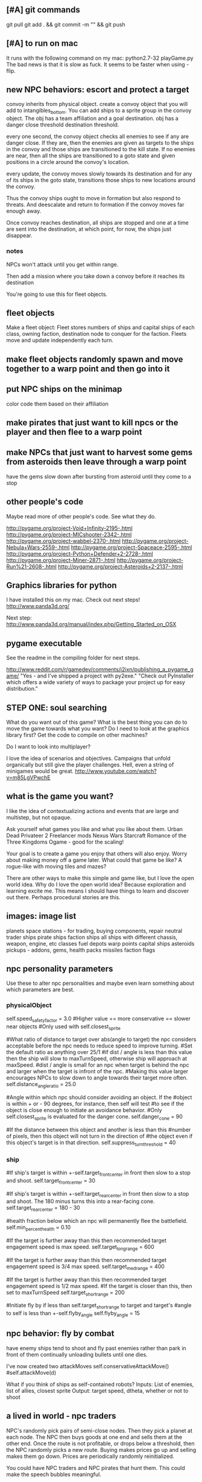** [#A] git commands
git pull
git add . && git commit -m "" && git push
** [#A] to run on mac
It runs with the following command on my mac:
python2.7-32 playGame.py
The bad news is that it is slow as fuck.
It seems to be faster when using -flip.
** new NPC behaviors: escort and protect a target
convoy inherits from physical object.
create a convoy object that you will add to intangibles_bottom.
You can add ships to a sprite group in the convoy object.
The obj has a team affiliation and a goal destination.
obj has a danger close threshold
destination threshold.

every one second, the convoy object checks all enemies to see if any are danger close. If they are, then the enemies are given as targets to the ships in the convoy and those ships are transitioned to the kill state.
If no enemies are near, then all the ships are transitioned to a goto state and given positions in a circle around the convoy's location.

every update, the convoy moves slowly towards its destination and for any of its ships in the goto state, transitions those ships to new locations around the convoy.

Thus the convoy ships ought to move in formation but also respond to threats. And deescalate and return to formation if the convoy moves far enough away.

Once convoy reaches destination, all ships are stopped and one at a time are sent into the destination, at which point, for now, the ships just disappear.
*** notes
NPCs won't attack until you get within range.

Then add a mission where you take down a convoy before it reaches its destination

You're going to use this for fleet objects.
** fleet objects
Make a fleet object:
  Fleet stores numbers of ships and capital ships of each class, owning faction, destination node to conquer for the faction.
  Fleets move and update independently each turn.
** make fleet objects randomly spawn and move together to a warp point and then go into it
** put NPC ships on the minimap
color code them based on their affiliation
** make pirates that just want to kill npcs or the player and then flee to a warp point
** make NPCs that just want to harvest some gems from asteroids then leave through a warp point
have the gems slow down after bursting from asteroid until they come to a stop
** other people's code
Maybe read more of other people's code. See what they do.

http://pygame.org/project-Void+Infinity-2195-.html
http://pygame.org/project-MICshooter-2342-.html
http://pygame.org/project-wabbel-2370-.html
http://pygame.org/project-Nebula+Wars-2559-.html
http://pygame.org/project-Spaceace-2595-.html
http://pygame.org/project-Python+Defender+2-2728-.html
http://pygame.org/project-Miner-2871-.html
http://pygame.org/project-Run%21-2608-.html
http://pygame.org/project-Asteroids+2-2137-.html
** Graphics libraries for python
I have installed this on my mac. Check out next steps!
http://www.panda3d.org/

Next step:
http://www.panda3d.org/manual/index.php/Getting_Started_on_OSX
** pygame executable
See the readme in the compiling folder for next steps.

http://www.reddit.com/r/gamedev/comments/i2ixn/publishing_a_pygame_game/
"Yes - and I've shipped a project with py2exe."
"Check out PyInstaller which offers a wide variety of ways to package your project up for easy distribution."
** STEP ONE: soul searching
What do you want out of this game?
What is the best thing you can do to move the game towards what you want? Do I need to look at the graphics library first? Get the code to compile on other machines?

Do I want to look into multiplayer?

I love the idea of scenarios and objectives. Campaigns that unfold organically but still give the player challenges. Hell, even a string of minigames would be great.
http://www.youtube.com/watch?v=m85LgVPwchE
** what is the game you want?
I like the idea of contextualizing actions and events that are large and multistep, but not opaque.

Ask yourself what games you like and what you like about them.
  Urban Dead
  Privateer 2
  Freelancer mods
  Nexus Wars
  Starcraft
  Romance of the Three Kingdoms
  Ogame - good for the scaling!

Your goal is to create a game you enjoy that others will also enjoy.
Worry about making money off a game later. What could that game be like? A rogue-like with moving tiles and mazes?

There are other ways to make this simple and game like, but I love the open world idea.
Why do I love the open world idea? Because exploration and learning excite me. This means I should have things to learn and discover out there. Perhaps procedural stories are this.
** images: image list
planets
space stations - for trading, buying components, repair
neutral trader ships
pirate ships
faction ships
all ships with different chassis, weapon, engine, etc classes
fuel depots
warp points
capital ships
asteroids
pickups - addons, gems, health packs
missiles
faction flags
** npc personality parameters
Use these to alter npc personalities and maybe even learn something about which parameters are best.
*** physicalObject
self.speed_safety_factor = 3.0 #Higher value == more conservative == slower near objects
#Only used with self.closest_sprite

#What ratio of distance to target over abs(angle to target) the npc considers acceptable before the npc needs to reduce speed to improve turning.
#Set the default ratio as anything over 25/1
#if dist / angle is less than this value then the ship will slow to maxTurnSpeed, otherwise ship will approach at maxSpeed.
#dist / angle is small for an npc when target is behind the npc and larger when the target is infront of the npc.
#Making this value larger encourages NPCs to slow down to angle towards their target more often.
self.distance_angle_ratio = 25.0

#Angle within which npc should consider avoiding an object. If the 
#object is within + or - 90 degrees, for instance, then self will test 
#to see if the object is close enough to initiate an avoidance behavior.
#Only self.closest_sprite is evaluated for the danger cone.
self.danger_cone = 90

#If the distance between this object and another is less than this 
#number of pixels, then this object will not turn in the direction of 
#the object even if this object's target is in that direction.
self.suppress_turn_threshold = 40
*** ship
#If ship's target is within +-self.target_front_center in front then slow to a stop and shoot.
self.target_front_center = 30

#If ship's target is within +-self.target_rear_center in front then slow to a stop and shoot. The 180 minus turns this into a rear-facing cone.
self.target_rear_center = 180 - 30

#health fraction below which an npc will permanently flee the battlefield.
self.min_percent_health = 0.10

#If the target is further away than this then recommended target engagement speed is max speed.
self.target_long_range = 600

#If the target is further away than this then recommended target engagement speed is 3/4 max speed.
self.target_med_range = 400

#If the target is further away than this then recommended target engagement speed is 1/2 max speed.
#If the target is closer than this, then set to maxTurnSpeed
self.target_short_range = 200

#Initiate fly by if less than self.target_short_range to target and target's
#angle to self is less than +-self.flyby_angle
self.flyby_angle = 15
** npc behavior: fly by combat
have enemy ships tend to shoot and fly past enemies rather than park in front of them continually unloading bullets until one dies.

I've now created two attackMoves
	self.conservativeAttackMove()
	#self.attackMove(d)

What if you think of ships as self-contained robots?
Inputs: List of enemies, list of allies, closest sprite
Output: target speed, dtheta, whether or not to shoot
** a lived in world - npc traders
NPC's randomly pick pairs of semi-close nodes.
Then they pick a planet at each node.
The NPC then buys goods at one end and sells them at the other end.
Once the route is not profitable, or drops below a threshold, then the NPC randomly picks a new route.
Buying makes prices go up and selling makes them go down.
Prices are periodically randomly reinitialized.

You could have NPC traders and NPC pirates that hunt them. This could make the speech bubbles meaningful.

I love this idea. If I then add shipyards for buying upgrades and repairs then I'm on my way toward a lived-in world with great opportunity for exploration.
Also this: Long distances between nodes. Make the fuel constraint more of a constraint.
Trade routes to discover.
NPCs can also upgrade when they make enough money.
Player could rescue escape capsules or prey on traders or charge a fee to escort traders.
Cargo could spin out of destroyed ships.
Tractor beam could slow down stuff that pops out of destroyed ships.
You could cap the tech level that is allowed to be used at some nodes so that player can choose how to scale things up and you can make the game more game like without sacrificing freedom.
When an NPC or pirate dies then they can reset to the low level nodes.
Conflict between NPCs and pirates that takes place offscreen can be calculated relatively easily with tech level giving probability advantages to one or the other. Also you could code it up so that the NPCs escape battles and go lick their wounds. This can be added to the "lived in" nature of the universe.

DISCOVERY: The player could be forced to discover ALL objects in the game. Player could follow NPC ships to learn the locations of new objects.
If the player's ship drifts too far from a node center then search and rescue ships can spawn to guide the player back.
** coordinate teams
team_manager needs to coordinate team ids and enemy lists without duplication with the faction_keeper.
** Little fun changes and additions
Stealth 
Sensors - detect enemies before they detect you. 
Sensor range. Enemies don't know where you are automatically from a million miles away. 
A League of Legends-like minigame. 
Or a Nexus Wars-type minigame. 

Weapon resistances and special "elements".
Shield items?

Turn off friendly fire?

Better scaling up of the classes?

Stationary defenses.

Kamikaze enemies.

Ship that can only be destroyed by bouncing asteroids into it.

Missiles and bullets that affect trajectory (add in a bit more ballistics).

Special ships that you can't kill. Only have to run from. Dangerous bounty hunters.

What more interesting interactions can you create using existing building blocks?

Temporary speed boost, turn rate boost, no clip, invulnerability, spray bullets in all directions.
** missile more updates
See missile.initialize for a lot of new missile attributes that can be added in. You will also need to modify class Missile in objInstances.py

Keep a limited number of missiles on the player's ship and display this number in profile menu. ... or you could just limit missiles based on the refire rate.
** lasers, kinetics, ions
Implement lasers, kinetics, and ion as parameterization of the existing items. First make them just based on color. Then add their other traits.

lasers - red. fast fire, low damage, does not interact with other lasers, is destroyed by contact with kinetics

kinetic - green. lower velocity unless boosted, velocity = firer's velocity + amount, reduces firer's velocity, is destroyed by contact with other kinetics but not lasers.

ion - blue. very slow. disables target movement and causes slow rotation for a brief period of time. causes no damage.
** new NPC behaviors: defend area of space
Should be easy once you get the previous behavior
** parameterize minigame difficulty
Asteroids: Difficulty can scale up by increasing number of rocks, shrinking volume of space (inner concentric circle), speeding up rocks, increasing the number of rocks created when one gets destroyed.

Gem wild: This game can easily be made more difficult by adding asteroids (that the gems might or might not collide with), adding enemies (that either fight the player or also try to get gems, or adding solar storms.

Race could be made more difficult with more enemies, less time, or a solar storm. Really it's just a lone time trial right now. You could make it a race. You could add booster pickups along the way.
** missiles are not cleaning themselves off the screen. Fix!
** add more factions
Change faction names to these and add a couple flags:
Democratic Hive Mind
Cephalopod Confederacy
Society of Invertebrate Mutualists
United Inorganic Life Forms
Incorporated Mammalian Clans

Set one of these to not start at a random location, but to start at the player's location with high alliance with the player.
** shipyard objects
Make a ship yard object:
  stored at a node, the shipyard produces either little ships or capital ships of a particular tech level (class).

Then give player more options for interacting with fleets. Try to make these organic. For example, killing ships at the node (make sure the ships are killed by player bullets, not accidental collisions) reduces faction's strength and the player's reputation with that faction, but increases player's reputation with opposing factions. Destroying tiny asteroids clears up the node and increases reputation with the owning faction. Destroying big asteroids that become small asteroids has the opposite effect. Harvesting gems decreases profitability, but releasing gems by shooting gem asteroids has the opposite effect. Player could get a summary of the effects of their actions at each waypoint.

(Some factions might have more profitability from more debris-strewn nodes.)
** better interaction with factions
List phases then break them down into simple behaviors that can be implemented piecemeal.
*** Phases
**** Wealth increase phase
Increase wealth until a trigger causes a transition.
Wealth is a function that can be different for each faction but is initially minimal asteroids and maximization of the wealth parameter at a node.

Choose an owned node.
Increase wealth of chosen node.
Evaluate transition to new state based on triggers.
**** Tech increase phase
Increase the tech of the faction.
Tech goes up by fractions but is calculated as an integer so it can't be advanced in one turn.

Select a tech.
Increase the tech.
Evaluate transition to new state based on triggers.
**** Ship increase phase
Choose an owned node.
Select a tech.
Increase the production of the corresponding tech item at its current class in the chosen node.
Evaluate transition to new state based on triggers.
**** build up to war
choose a node on your border that you wish to conquer
choose an owned node bordering the node to conquer
choose owned nodes border the owned node next to the node to conquer and move ships from these nodes to that node.
Evaluate transition to new state based on triggers.
**** War / conquering phase
Select a border node to conquer.
Select a node bordering the border node. Preferrably the one with the most forces.
Calculate results of attack from owned node to goal node.
Evaluate transition to new state based on triggers.
**** specific node defense
Choose an owned node, probably one that has been suffering attacks.
Move ships from nodes bordering the attacked node to this node.
Evaluate transition to new state based on triggers.
**** Consolidation / border defense
Choose an owned node with preference for border nodes and nodes with low numbers of ships.
Select an adjacent node and even out the number of ships by moving them between the nodes.
Evaluate transition to new state based on triggers.
*** all else
Diagram the control flow and state.



default_phase_length = 50 #Number of turns
#Personality traits of factions influence durations of phases
#and influences the triggers for transitions to other phases.
aggression = 1.2 #war and ship building duration multiplier
patience = 1.5 #wealth and tech development duration multiplier
bloody_mindedness = 1 #Number of attacks tolerated before switching to war


Behaviors:
  conquering a particular node
  defending a particular node
  border defense in general

Make it so you can trigger node updates for debugging without traveling to a new node.




It's time to have smarter faction actions.

Wealth - Debris => Income
Income => More actions
Production => More ships
Tech => Better ships
Ships => Offense and Defence

Phases (in order):
  Wealth increase phase
  Tech increase phase
  Ship increase phase
  War / conquering phase
  Ship increase phase (consolidation)
Then repeat

Time length of phase as one variable

Initially non-responsive behaviors

The following goals determine when a phase ends. Basically this is where we can adjust faction personalities but also have them dynamically respond to events such as an aggressor:
Goal for war phase: conquer x nodes owned by n or lose y ships or z time elapses, whichever comes first.
Goal for tech phase: increase x tech by y levels or lose z nodes or n time elapses, whichever comes first.
Goal for wealth phase: all non-border nodes gain x wealth per turn or lose z nodes or n time elapses, whichever comes first.
Goal for ship increase phase: all border nodes build x ships per turn or lose z nodes or n time elapses, whichever comes first.

Defense phase of ship building on a border with node that was lost for x amount of time. This can be re-triggered by an attack or the loss of another node.

Ship building at a particular node that was attacked.

Factions need to store which nodes were attacked.

Faction resources:
  money
  turns
  nodes
  production at nodes
  tech



Next go here:
FactionManager
getFactionActions

Modify faction action options so they randomly select from among the following to do:
  DONE increase owned node wealth - increases future income
  increased owned node production - increase units produced here
  increased owned node tech - increases quality of units produced here
  decreased owned node asteroids - enables increase of local wealth, otherwise can't increase local wealth
  decreased enemy node strength - delete units of equal class in equal amounts with the enemy at neighboring nodes
  decreased enemy node tech - just what it sounds like. happens for free, costs a turn
  conquer neighbour node - enemy must have no units at that node for this to be possible.

production+-
tech+-
debris+-
wealth+-
capture
attack



When a faction conquers a neighbor node, production and tech should be set to zero.

These just happen once per turn (per player warp), randomly for now.

Remove the test panel from displaying as default. We now have the minigames panel instead.

make a little newspaper for the player with headlines saying what a sampling of the factions are doing. This will be used for testing for now. Just make it another standard panel in the standard menu.
Just say what event happened and where.

Adda a ship attribute to make ships affiliate with a faction or with None.

It would be great to have a raw count of the number of ships of each class (and capital ships too) owned by each faction so that every kill the player makes can be meaningful.
Do this.

Faction strength can be decreased by killing the faction's ships at the node so don't make that a consequence of the minigames.

Only have faction ships attack player if faction dislikes player and faction has ships available at the given node.
Have unaffiliated pirate ships attack player randomly. These can be scaled to get stronger further from the player's starting location and also have a random number of them spawn.

Remove node hostility as a node attribute and make the same parameter depend on the faction's relationship with the player instead. Unless we want node hostility to be probability of spawning pirates. In that case, keep it as is.

At every turn, units and wealth are produced at every node each faction owns

Wait, what will factions spend money on? For now, let them buy extra turns to take.

PROBABLY PUT OFF THE REST OF THESE UNTIL LATER:

I love the idea of factions being identifiable by their weapons. Maybe they should not have random classes, or they can have semi random classes, but certain values are always fixed. Some factions emphasize missiles. Some emphasize fast little ships, etc.

Later make the actions more intelligent (like have each faction focus in one area for a longer amount of time).

Factions may need to store relationships with each other. Later they can negotiate treaties and such and have more sophisticated interactions.
** save and load from save with pickle
Is this really that hard? maybe you should try it. It could help with bebugging and testing.


implementing save and load next could be really helpful for debugging.
First add a menu to save, save and quit, or load from save.

Make a start menu with a starscape and text options to:
load game from save (does nothing).
Start a new game.
View the help menu.

Have a help menu that goes back to the starscape intro menu when you click away from it.
** special npc ships like a healer
** king of the hill minigame
with spawning enemies? Could also spawn capital ships and be used as a mechanism to conquer a node.
** pygame
Story teller should come after save game, should come after executables for other people should come after most objects are finalized.

So do things like:
  new enemy behaviors
  fleet objects
  fancier missiles
  efficiency stuff with respect to display flip (maybe profile everything again afterward)
  faction interactions
** I think the game needs a goal right away
Along the way for this you will likely implement a fleet object and NPC escort behaviors. A fleet object is a group of ships and their armaments that travels together and can pass through warps.



Create a story teller object and put it in intangibles. It updates once every second and checks to see if the player accomplished the most recent quest. Have it pop up immediately to tell the player this:

Humanity has taken giant leaps beyond the home solar system. As a pilot for the United Earth Navy, it's your responsibility to take care of all the small steps that go into those giant leaps. Today begins like most of your days, a simple patrol of the borders of human space. Follow the markers along your patrol path.

(give the player a ship that is decently strong and faster than the aliens at least)

Then show a set of 3 markers.

At the third, a menu pops up saying that you are picking up a distress call. You don't have any weapons, but you will do help.

Arrow then leads to the beacon where you find hostile forces.

Pop up menu saying that these are alien forces never seen before. You must warn headquarters. Follow the arrow to headquarters.

When you get to headquarters, you are outfitted with a gun and told that the aliens are attacking and you must defend the station.

Kill off the enemies to get to the next mission marker.

Headquarters is safe for now, but someone must warn Earth. We will give you the honor.

Then waypoints are set to a warp and then through it to a planet on the other side. You are outfitted with a mine layer to help evade pursuit.

Alien ships chase you to the warp.

Once you get through the warp, a marker is set to Earth.

Get to Earth and the mission briefing says:

This is frightening news. We will need resources to combat this threat. Buy X of Y and bring them back to Earth.

After that, create a fleet and escort it to the warp point.

On the other side, engage in a big fleet battle.

Upon victory the navy commends you for your effort and dismisses you. You are forced to buy a weak ship but you are free to explore and use the ship as you wish.

That's all for now. Later you can make this an ongoing long faction battle.




Implement triggers that display new objectives and tell story?
Have an object that keeps track of story state and determines when the next story element is unlocked?
Story object could check game state periodically to see if story is being fulfilled.

just something simple to introduce the mechanics.
Fly to X.
Then get some equipment.
Then kill Y.
Then buy goods and take them to Z.

Just something simple to introduce the game and give direction.
** stuff
Special weapons that only damage asteroids.
Factions that make all lethal weaponry illegal and hunt down criminals.
NPCs that are not hostile to the player, but that instead transport goods or do other tasks like go mine asteroids.
A mini map to view the local area without looking beyond warp points.
Backstories to spawned enemies, not large stories, just little ones. For example, if you spawn pirates, don't spawn them in isolation (unless there is a reason they are isolated, for example they are fleeing an ambush from police, in which case, spawn the police too and spawn the lone pirate as damaged, panicky and trying to flee. If you spawn a unit, spawn a backstory with it: where did it come from, where is it going? What are the consequences if it reaches its destination? What are the consequences if it doesn't?
Constructed stories from the agents themselves. It's just a desire, pursuit of desire, and success or failure.


Implement NPCs fighting each other!
Implement non-hostile NPCs going about their business.


The money is kind of lame right now because there is very little to spend it on. You can only buy fuel and trade goods.



Distinguish the factions. Some have strict rules about contraband. Others do not. Some pursue wealth in the form of trade goods. Others pursue wealth in the form of natural goods. Others seek rule and military tech. Others seek to return space to its natural state. Others are pirates simply seeking to take advantage of others.
Some could also emphasize missiles while others emphasize weapons.
You could also modify fighter personalities based on the factions.


Gary and Lynn might also be good tech-savvy people to tap as play testers.


the game feels like it is missing life, but this can be added. Sure there is nasty potential for grind currently, but don't worry too much about that. There are easy ways to solve that. For example, the minigames could spawn from the world's interface. Capital ship battles and furballs are already basically integral to the game but you could be challenged to a duel by an NPC. Other NPCs could challenge you to a race. Or you could earn money in a game-show called gem wild.
On the flip side, the modification of node attributes could occur based on how many asteroids you destroy in the game world rather than being extracted as a separate element.
But again, don't worry about this for now, just keeping adding the next best feature and smoothing things out as you go.

Later you can make more realistic economies and interactions between the agents.

For now, just smooth out the game elements, reach out to play testers and artists, and keep incrementally adding elements that you think will make it the most fun.

Set a date in early Feb to contact the UNM GDC. You can always just say you are too busy.
I have emailed them. See gmail.

See if you can post your game on the pygame website to get it more press.
Reach out to runner erik to see if he will be a play tester for you.

You could share with Tomio, Lavonna and others after the holidays.

You could get harvesting ships and special resources to harvest from asteroids. You could add a tractor beam.

http://apod.nasa.gov/apod/image/1311/2013-11_C2P_2048px.jpg
** next
I like the idea of lots of new objects:
  pirate base
  repair station
  various tech stations and research labs
  defensive guns
  new guns
  new capital ships
  new powerups
  and much more. Image creation is becoming a constraint!
** Diversify products
You can make planets more frequent by commenting
for _ in xrange(objects[planet]):
in hud_helpers.py

attributes: space in cargo hold, range of prices (profit margin), minimum price.
Low minimum price products can be bought early on by players so they can make a small profit early, but later the player will want to focus on higher profit products.
Worst product: low profit margin, large space in cargo hold, but lowest minimum price!
Slightly better: low profit margin, low space in cargo hold, but slightly higher minimum price.
And on up to the very very high minimum price, low space in cargo hold, high profit products.

color products based on whether or not their price is above or below the mean price so player will know if the product is, in general, a deal or not.
Player may still need to make a choice if the player is running low on fuel to sell a product at a not good price in order to buy fuel.

Have option to buy/sell 1, or max of product

What if we just sell fuel at planets instead of the stupid gas can image?
** Characters
Move between nodes, buy ship. Take missions. Faction affiliation. Friendliness with other characters. Bounty on their heads. Like Romance of the Three Kingdoms.

I think you need to think about your agents again. You can make them better than little number adjustors.
You could have each agent trying to earn money, buy a space station, create an empire, or trying to be a pirate.
Goals could be pretty simple. Build X. Requires Y. Find who has Y. Send cargo ship to where Y is with an escort, bring it back.

This is harder than you are making it sound.

Still, perhaps you could implement little stories at each node and these stories would advance without the player's input, but if the player visited, he would see things happening in context.

You just need each agent to have goals, means to achieving those goals, and obstacles. Can you make such a system simple and generic?
** new ship position
have the back of the ship on the edge of the screen, seeing much more in the forward direction.
This would help a lot. Can I do it?

Keep player ship on the edge of a circle that is as large as possible on the screen. The player's ship will always face into the middle of the screen to see the maximum amount in front of the player.

use SCREENRADIUS in global variables.
** sharing
How are you going to share it with others? Could share with Calder.
Plan to have a release version.
What are the immediate additions the game needs?
Small things with immediate payoff.
** agent behaviors to affect the galaxy
Basic commands:
fleet
  move
  merge
  split
Invest in
  upgrade
  units
  economy
Diplomacy
  cease fire
  declare war
  ally
rock paper scissors weapon systems. Have to commit to one for an extended period of time, but can signal others.
objects to respond to
  enemy army in territory
  enemy army on border
  own army in enemy territory
territory traits
  enemy held territory on my border
  choke point
  wealthy
** agents
Smaller-level agents could also be interesting.

Remember: The point of factions is not to create a risk clone, romance of the 3 kingdoms clone, markov process, or rock paper scissors, the point is to contextualize everything else in the game. 
So first you must determine what the options are (skirmish, capital ship, gem rush, asteroids, race, exploration, or whatever) and then what effect the factions can have on the occurrence of these options.

How to contextualize minigames? Make it impossible to slog at mining them. 
Make them rare and valuable, little presents. 
Encourage exploration. 
Making cost of travel meaningful might be important. 
Cost in both fuel AND time since other agents can act while the player moves.

War-like nations could transition between conquer and consolidate phases where conquering is expansionistic and consolidation involves building up economy and more warships to defend the borders.

Cattan-like world building.
Agents can build one structure at each location. Structures:
	resource mine - randomly generates resources up to a maximum amount.
	shop - Sells fuel and ammo. Stocks a limited amount regenerated each turn.
	research station - randomly generates tech items (like shield boosters) for sale. One can be stocked at a time.
	converter - converts resources for a price and at a loss.
	ship yard - converts resources into ships
Attributes:
	location
	owner
	resources needed to construct
	$ to construct
	stock
** enemy personalities
physicalObject constructor.

		#The following parameters could be tweaked to improve NPC performance, 
		#or they could be customized so that different NPCs could have 
		#different levels of caution.

		#Angle within which npc should consider avoiding an object. If the 
		#object is in a 90 degree wide cone, for instance, then it will test 
		#to see if the object is close enough to initiate an avoidance behavior.
		self.danger_cone = 90

		#If the distance between this object and another is less than this 
		#number of pixels, then this object will turn away.
		self.avoidance_threshold = 20

		#If the distance between this object and another is less than this 
		#number of pixels, then this object will not turn in the direction of 
		#the object even if this object's target is in that direction.
		self.suppress_turn_threshold = 40

		#Set the recommended ship speed to 1/4 max speed if another object is on 
		#a collision course with us and is danger_red_distance distance away, 
		#1/2 max speed if yellow and otherwise 3/4 max speed.
		self.danger_red_distance = 10
		self.danger_yellow_distance = 20
** lingering dirty rect issues
How can I make asteroids and gem wild efficient with this new model? since there is a large object obliterating the background every frame? Should I temporarily use flip?

Explosions were fixed, but the problem was with the fact that Flashes ignore their own rectangle when drawing  themselves which is different from most other objects. Instead, it would be nice to incorporate shape drawing into physical objects so keep things more consistent. The healthbars were smearing for the same reason.
** larger world
Rewards:
  Challenge
  Novelty
  Progress
  Discovery

New:
  Weapons, ships, engines
  Enemies
  minigames
  missions
  stories
  images

Difficulty:
  time/fuel
  maneuvers/skill
  tactics
  strategy

Node attributes of concern to the player:
  profitability
  hostility
  recovery/refuel
  ownership

Interesting specializations. I think this is key!!!
  escort
  transporter
  scout
  patroller
  warship
    fighter
    bomber
    capital ship
    etc
  Asteroid clearer
  Explorer
  Raider/harasser/pirate
  racer/messenger
Define success/failure for each of the above. Then determine the minimial game contents needed to make each specialty meaningful. Preferrably make the specialties interact with each other.

Keep it very simple, like FTL. Simple identifiable agents, like that game with the bat, keys, and dragons where things can just pick up and put down items.

Each node in a system ought to be a location like:
  low planet orbit
  deep space
  asteroid belt
  near sun
  etc
rather than just disjointed locations that don't make any particular sense in relation to each other.

Make 3 different views possible: ship flight view, system view, local shops view (though maybe this last one is an overlay that pops up when player parks in certain place in flight view.)
Clicking adjacent node in system view shifts player to that location. (Again, it's better to implement this through flight view).

FTL-like game

Distant new worlds difficult to get to.
Exploration ships versus combat ships. Self-sustaining ships versus those that need support stations.
Different alien empires.
Like FTL: lots of distinct simple mechanics. Lots of ways for things to go wrong. Lots of ways to beat an enemy.

Progressive, open world, persistent FTL.
Incremental development. It should always already be a game.
A few simple stats for each object: nodes, characters, ships, addons.
And all actions depend on these stats.
One galaxy. Save with pickle before worrying about mmo.

What if you made it educational?
To teach what? algebra? fractions? what else?
To teach joy of learning and exploring.
Player could angle weapons by hand.
Teach vocabulary. Key terms like: slope, tangent, intercept.
Teach general science knowledge: electrons, neutrons, magnetism, astrophysics.

Lots of resources to maintain and ability to tradeoff between these:
crew
fuel
ammunition
health of the ship
money
** interactive storytelling
Agency and player-guided stories in Urban Dead?
Environment modification and communication.
Track past events to create history and motivation for current actions.

Can I apply such ideas to my game?
How hard would it be to make my game semi-interactive online, in that people can post text messages and modify the environment, but maybe not have dynamic, direct conflicts?

At the very least I could have simple agents like zombies and players, but I think the more vital question is this: how should the environment be modified?

Brainstorm stuff that can happen that the player can care about:
  creation / loss of refueling stations - affects ability to travel
  creation / loss of places to trade stuff
  gain / loss of new weapons - affects freedom
  gain / loss of money
  blockading of warp points - affects ability to travel
  change in hostility level at locations
  fleets moving to different locations
  eventually dramatic changes to the world map. creation / destruction of nodes / links.
  negative minigames (you don't even have a chance to gain anything, just hope to not lose too much) such as attacks by pirates

I think these are actually plenty, you just need/want a better framework in place to make use of them. The factions are still worth doing and you can/should plow ahead with them.

What is the most basic stupid story I could implement:
  An evil faction controls all the nodes connected to the player except the player's own node and the player must defeat the faction one space at a time until it is entirely wiped out to beat the game.
  A few other factions may be scattered in disconnected areas of the world map.
  Make evens bigger but they take longer. That is, instead of randomly pecking at the enemy's strength in one node and randomly boosting the economy of another, the factions (and player) partake in larger projects that take place over the course of many turns but have an immediate and large impact upon completion.
** cargo missions
Factions collect money from owning nodes. Factions have finite resource stockpiles. Factions need resources and money to buy ships and upgrade nodes.
** hide nodes until they are visited
only on the global view should you do this.
Also, eventually have nodes change and make them hidden again.
** damage feedback
Make destructible asteroids spray off a bit of debris, preferably just in the direction away from their centers.
** new minigames
Ship escort - now NPC ships can dodge stuff pretty well. You could escort one to a destination. You should clear asteroids and such out of its way.

Stopping the behemoth - try to kill a moving capital ship before it reaches its destination. Any asteroids the behemoth collides with are destroyed immediately and the behemoth takes some damage.

Race - not just solo, but race other ships.

Capital ship battle - multiple capital ships and other forces duking it out.

MISSIONS
 - chase/shoot down slow torpedoes
 - all out battle with capital ships and fighters
 - stalk/follow/shadow a ship in its blind spot
 - evade pursuit
 - pursue/chase ship through asteroids
 - You could have a particle storm with collidable particles raining across the screen. The player could hide in the shadows of asteroids. Race against time in a particle storm that waxes and wanes.
 - Rally point race against npc's like in the xbox game Rage.
 - Capture the flag.
 - King of the hill.
 - Tag like in Driver: San Francisco. You could slow down the "it" player or give everyone else boost.
 - A Clue-like game with simple info gathering.
 - Survive / pandemic game to clear nodes. Or some other catastrophe to refresh space.
 - You could have an evacuation minigame based on the board game survive. There is a collapsing station and obstacles like enemies moving around and you need to rescue the maximum number of individuals from the station to a nearby ship.
 - Much much later you could implement a missile command minigame.
** beam weapon
Create a beam weapon class in weapon.py.
beam - draws line between player (which tracks player as player moves) and nearest target (this end of the line does not move) and draws little explosions on target. Does damage. long cool down. only activates if target in certain range.
** ship maneuvers
maneuvers:
  strafing
  boost
  brief rapid improvement in turning rate
  immediate reversal of direction
  short forward teleport
  short backward teleport

Booster item that immediately puts ship at max speed.
** cargo brainstorming
Start off with just 6 random goods (I made these up!):
Niblets
Flummox Capacitors
Canny Goods
Reactor Wax
Magnet Grease
Fools Iridium
*** luxury goods
Cheese
Daytime TV shows
Curly Fries
Toothpaste
*** Life Support
Sheep
Gluten-free pasta
Vat-grown Cattle
Multivitamins
First Aid Packs
Clone Organs
Soft Blankets

Food
Medicine
Shelter
Seeds
Water
Grains
Cattle
Spices
Antivirals
Good genes
Organs
First Aid Kits
Pre-fab shelters
*** Construction Material
Injection-molded plastic bricks
Glue
Transparent Force Fields
Shovels

Iron
Rare Earth Elements
Fiber Optics
Construction Equipment
Solar Panels
Architect AIs
Fusion Reactors
*** War Supplies
Combat AIs
Cryptographic Masks
Antimatter Casks
Fractal Armor
Carbon Fiber Sinew
Assorted Diamond Components
Ammunition
*** Technology Materials
Supercomputers
Scientific AIs
Precision Electromagnets
Lab equipment
White lab coats
*** Illicit Goods
Digital worms
Organic Viruses
Uppers
Downers
Mind Control Drugs
Slaves
Self-aware AIs
Singularities
Alien Artifacts
** graphical tweaks
Eventually you could show capital ship damage by simply overlaying damage images over the pristine image of the hull.

muzzle flash from the mouth of some guns
especially on the capital ship.
Maybe make a special big capital ship gun with longer range, bigger, slower projectiles.
** more mechanics
radar ping (expanding circle or sweeping line. can you do expanding arcs or even searchlight style arcs?
cloaking ships
hidden objects
jamming

You could introduce a time freeze mechanic, updating only the player.
** check these out
This page is essentially about hidden experience points of particular types.
http://www.gamasutra.com/view/feature/3485/game_design_essentials_20_.php?page=19
Describes a game that effectively gives the explorer-type player a chance to succeed alongside hack-and-slash-type players.
http://www.gamasutra.com/view/feature/3485/game_design_essentials_20_.php?page=20
** more images
http://spoki.tvnet.lv/upload/articles/17/178957/images/_origin_Olympus-Mons-Olimpa-kalns-2.jpg

http://apod.nasa.gov/apod/ap130406.html

http://i.imgur.com/131f0.jpeg

http://www.nasa.gov/images/content/728004main_8474393768_db89182a7e_o-full_full.jpg

http://apod.nasa.gov/apod/image/1304/iss030e078095.jpg

http://apod.nasa.gov/apod/image/1304/sdo_20130411-M6flare-orig_2048.jpg

http://upload.wikimedia.org/wikipedia/commons/thumb/e/e3/Magnificent_CME_Erupts_on_the_Sun_-_August_31.jpg/1280px-Magnificent_CME_Erupts_on_the_Sun_-_August_31.jpg

http://imgur.com/a/HMDZR

http://i.imgur.com/ngk5yn3h.jpg
** Managing the event subsystem
Control-f for this topic in 
http://pygame.org/docs/tut/newbieguide.html
It may be worth reconsidering how you read inputs later on.
** unm game development club
gdcunm@gmail.com
I have emailed them. See gmail.
** stardog
Stardog initially got me started on this project. There might be further things to borrow from it such as screen sizing, how to do sounds, and probably more. See below.

Stardog, by Shanti Pothapragada
rgbdreamer@gmail.com
http://code.google.com/p/stardog


To run stardog, use:
python stardog.py
or
python stardog.py mode x y

where mode is f for fullscreen, w for windowed, at resolution x,y.  Omit x,y for max resolution. 
Stardog requires Python 2.6ish and Pygame.  Stardog will run faster if Psyco is installed.
(This assumes python is in your path variable.)

Controls:

Enter: menu
Tab: radar
Del: self-destruct
wasd/arrows: thrust and turn
q/e: strafe
ctrl: shoot
space: launch missiles
Mouse: move to turn, left click to shoot, right click to thrust

Keys can be changed in the menu. If you want to use the keyboard, you should probably disable mouse control in the keys menu (otherwise your ship will keep turning towards the mouse).

This is still pre-alpha code.  I'm releasing it with hopes of attracting critism and contributers.
If you are interested in contributing to the code, graphics, art, AI, plot, etc., please email me.

This source is given only under the GPL General Public License.  If you are interested in other licensing, please contact me.
** Pygame for development motivation
http://www.reddit.com/r/gamedev/comments/16d5ak/is_pygame_or_any_other_python_gamedev_library/
My last pygame product made $30,000 last year. That was it's third year of being on sale.
"You're right. I could have, but I'm most comfortable with Python. Pygame is wonderfully cross-platform across PC-Mac-Linux, soon Android. I code on a Mac, literally drag and drop sources into Windows or Linux and the game works. Period.
You might be able to guess that I'm a no-fucking-hassle kind of guy. :-)"
* git commands and notes
** changing the repository name
Go to:
https://github.com/nealholt/wild-black-yonder

Click on Settings on the far right side.

Under "Repository Name" you can change the name.

Then locally do
git remote set-url origin git@github.com:nealholt/newname.git
where new name is the new name.

So as to prevent confusion you probably also want to move old name to new name, as in:
cd ..
mv oldname newname

Voila. That should be all.
** all else
https://github.com/nealholt/wild-black-yonder


Get my rsa public key
> emacs ~/.ssh/id_rsa.pub

Go to the website
https://github.com/nealholt/wild-black-yonder/settings/keys
Go to Deploy Key.
Copy the contents of id_rsa.pub into the box and add new key.

Then back on the command line:
> git config --global user.name "nealholt"
> git config --global user.email neal.holts@gmail.com

> cd Desktop/python/
> git clone git@github.com:nealholt/asteroids-buff.git
> cd asteroids-buff/

Then I copied the contents of backup01/ into asteroids-buff/
Then I ran this next line which "Next, tell Git to take a snapshot of the contents of all files under the current directory (note the .), with git add:" according to http://git-scm.com/docs/gittutorial
> git add .
> git commit -m "I'm committing the oldest version of the game."
> git push

I then repeated the 3 previous commands while copying each version of the game from the backups folder to the git repo.

> git add . && git commit -m "I'm committing another version of the game from my backups folder."
> git push


To delete a file locally and from the git repo, use:
> git rm file1.txt
